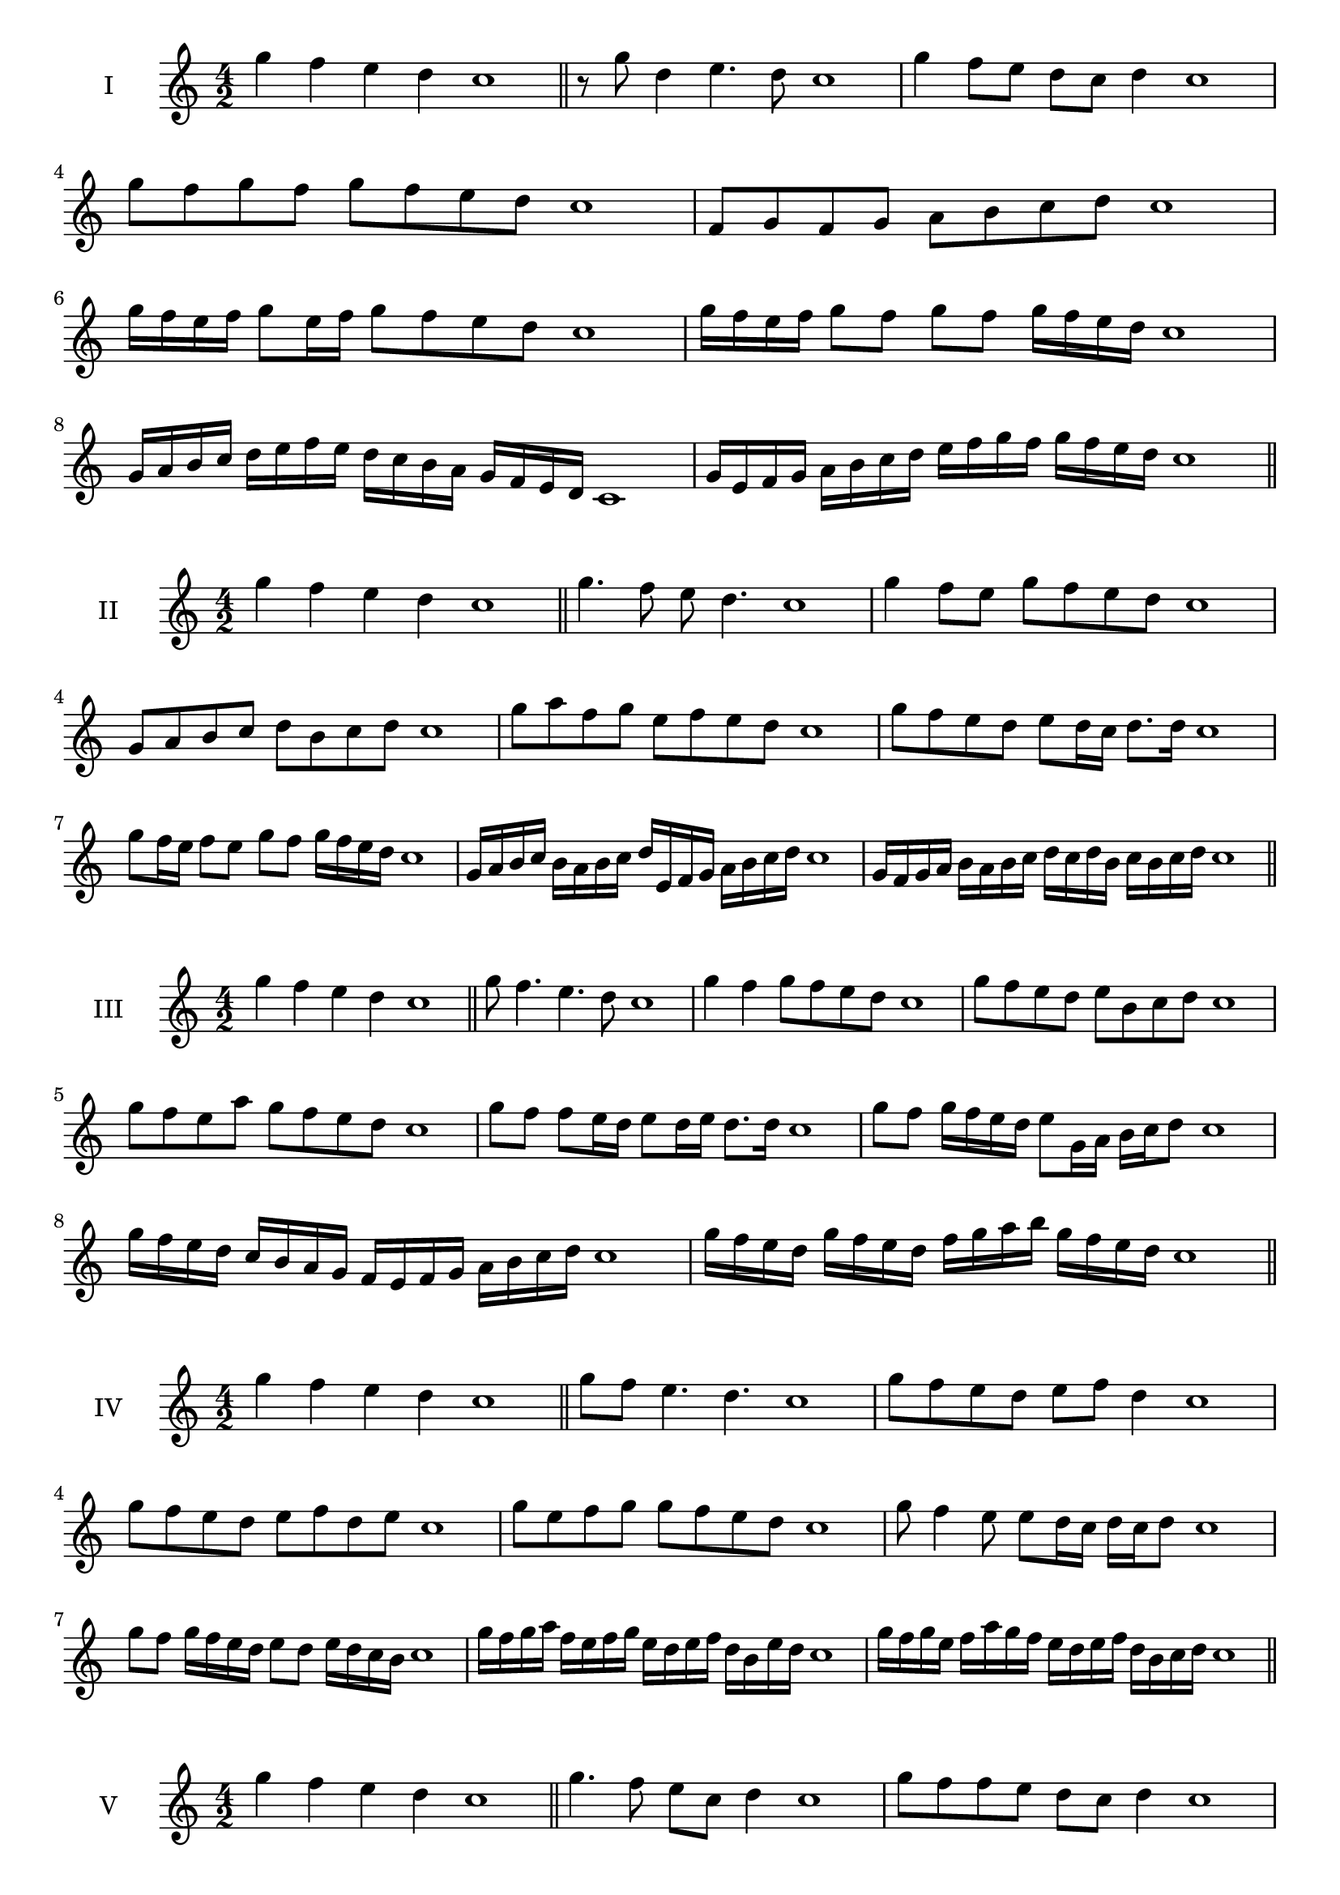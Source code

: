 \version "2.18.2"
\score {
  \new Staff \with { instrumentName = #"I" }
  \relative c''' { 
   
  \time 4/2
 g4 f e d c1  \bar "||"
 r8 g'8 d4 e4. d8 c1
 g'4 f8 e d c d4 c1
 g'8 f g f g f e d c1
 f,8 g f g a b c d c1
 g'16 f e f g8 e16 f g8 f e d c1
 g'16 f e f g8 f g f g16 f e d c1
 g16 a b c d e f e d c b a g f e d c1
 g'16 e f g a b c d e f g f g f e d c1
 \bar "||" \break
  }
 
}
\score {
  \new Staff \with { instrumentName = #"II" }
  \relative c''' { 
   
  \time 4/2
  g4 f e d c1 \bar "||"
  g'4. f8 e d4. c1
  g'4 f8 e g f e d c1
  g8 a b c d b c d c1
  g'8 a f g e f e d c1
  g'8 f e d e d16 c d8. d16 c1
  g'8 f16 e f8 e g f g16 f e d c1
  g16 a b c b a b c d e, f g a b c d c1
  g16 f g a b a b c d c d b c b c d c1
  
 \bar "||" \break
  }
 
}
\score {
  \new Staff \with { instrumentName = #"III" }
  \relative c''' { 
   
  \time 4/2
 g4 f e d c1  \bar "||"
 g'8 f4. e4. d8 c1
 g'4 f g8 f e d c1
 g'8 f e d e b c d c1
 g'8 f e a g f e d c1
 g'8 f f e16 d e8 d16 e d8. d16 c1
 g'8 f g16 f e d e8 g,16 a b c d8 c1
 g'16 f e d c b a g f e f g a b c d c1
 g'16 f e d g f e d f g a b g f e d c1
 \bar "||" \break
  }
 
}
\score {
  \new Staff \with { instrumentName = #"IV" }
  \relative c''' { 
   
  \time 4/2
  g4 f e d c1 \bar "||"
  g'8 f e4. d4. c1
  g'8 f e d e f d4 c1
  g'8 f e d e f d e c1
  g'8 e f g g f e d c1
  g'8 f4 e8 e8 d16 c d c d8 c1
  g'8 f g16 f e d e8 d e16 d c b c1
  g'16 f g a f e f g e d e f d b e d c1
  g'16 f g e f a g f e d e f d b c d c1
 \bar "||" \break
  }
 
}
\score {
  \new Staff \with { instrumentName = #"V" }
  \relative c''' { 
   
  \time 4/2
 g4 f e d c1  \bar "||"
 g'4. f8 e c d4 c1
 g'8 f f e d c d4 c1
 g'8 e f g d e f g c,1
 g'8 f e f d b c d c1
 g'8 f f e e d16 c d8. d16 c1
 g'8 a b c a16 b c d a b c d c1
 g16 f g a b g a b c a b c d b c d c1
 g16 a b a f g a g e f g f d e f d c1
 \bar "||" \break
  }
 
}
\score {
  \new Staff \with { instrumentName = #"VI" }
  \relative c''' { 
   
  \time 4/2
  g4 f e d c1 \bar "||"
  g'4. f8 e4 d c1
  g'4 f8 e d c d4 c1
  g8 a b c a b c d c1
  g'8 f e d g f e d c1
  g'8 f e16 f e8 d c d c16 d c1
  g'16 f e f g8 e16 d c d e8 c16 b c d c1
  g'16 f e d f e d c d' c b a g f e d c1
  g'16 f e d g f e d e a g f g f e d c1
 \bar "||" \break
  }
 
}
\score {
  \new Staff \with { instrumentName = #"VII" }
  \relative c''' { 
   
  \time 4/2
  g4 f e d c1 \bar "||"
  g'4 e8 f4. e8 d c1 
  g'4. a8 b c d4 c1
  g8 a b g a b c d c1
  g8 f e d e d c b c1
  g'8 f d16 e f8 e d b16 c d8 c1
  g'8 a16 g a b c8 d b16 a b c d8 c1
  g16 f g a b a b c d c b a g f e d c1
  g'16 e f g f d e f e c d e d b c d c1
  
 \bar "||" \break
  }
 
}
\score {
  \new Staff \with { instrumentName = #"VIII" }
  \relative c''' { 
   
  \time 4/2
  g4 f e d c1 \bar "||"
  g'4. f8 e4. d8 c1 
  g'4. f8 d c d4 c1
  g'8 f e d g f e d c1
  g'8 f e f g f e d c1
  g'8 f16 g e8 d16 c d e c d e8 d c1
  g'8 f g16 f e d g8 f g16 f e d c1
  g'16 f g a b c d c b a g f g f e d c1
  g'16 f g e f d e f e d e c d b c d c1
 \bar "||" \break
  }
 
}
\score {
  \new Staff \with { instrumentName = #"IX" }
  \relative c''' { 
   
  \time 4/2
 g4 f e d c1  \bar "||"
 g'4. f4. e8 d c1
 g'4 f8 g a b c d c1
 g8 e f g a b c d c1
 g8 a f g e f e d c1
 g'8 a f g f16 e f e d c d8 c1
 g'8 e16 f g8 f e d16 c d8. d16 c1
 g'16 f e d f e f g a g a b c b c d c1
 g16 f e d f e d c e f g f g f e d c1
 \bar "||" \break
  }
 
}


